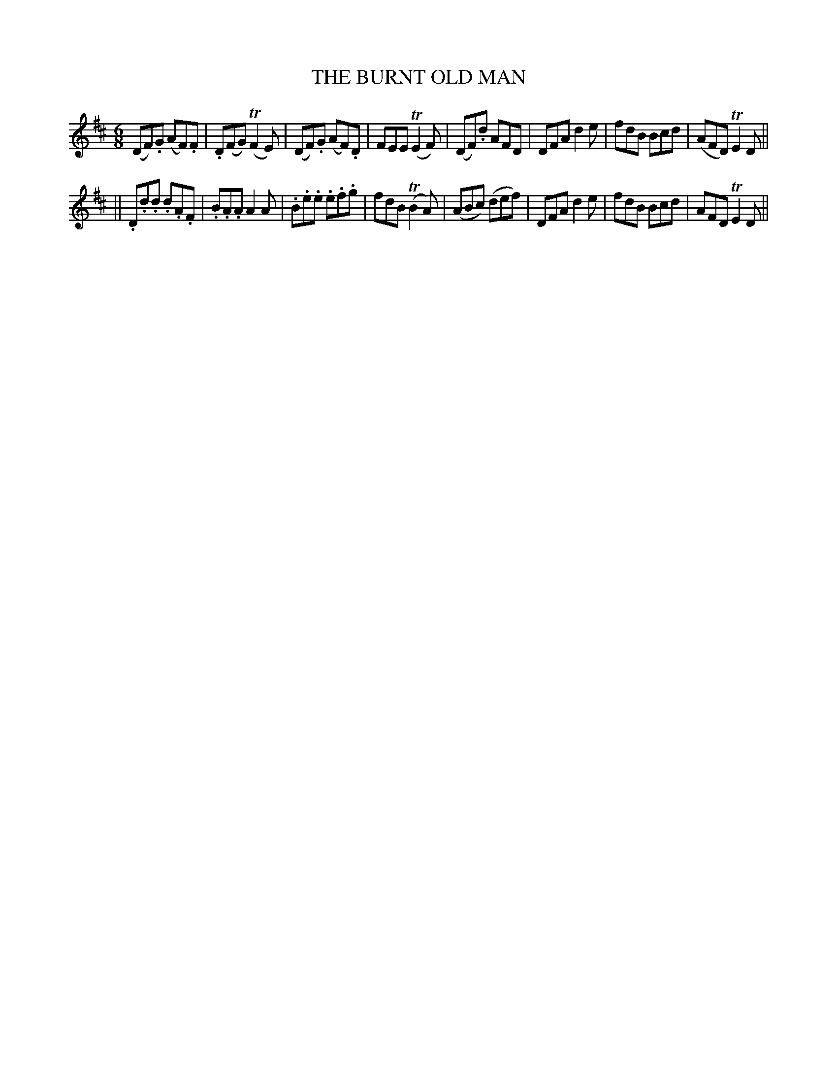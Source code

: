 X: 91
T: THE BURNT OLD MAN
B: O'Neill's 91
M: 6/8
L: 1/8
N: "Moderate"
N: "Collected by F.o'Neill"
N: 2nd Setting.
K:D
(">"DF).G (">"AF).F | .D(FG) (TF2E) | (DF).G (AF).D | FEE (TE2F) \
| (DF).d AFD | DFA ">"d2e | f">"dB B">"cd | (AFD) TE2D ||
|| .D.d.d .d.A.F | .B.A.A A2A | .B.e.e .e.f.g | fdB (TB2A) \
| (ABc) (def) | ">"DFA ">"d2e | fdB Bcd | AFD TE2D ||
